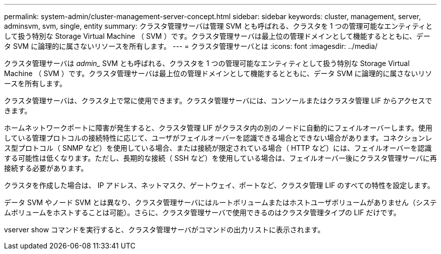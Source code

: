 ---
permalink: system-admin/cluster-management-server-concept.html 
sidebar: sidebar 
keywords: cluster, management, server, adminsvm, svm, single, entity 
summary: クラスタ管理サーバは管理 SVM とも呼ばれる、クラスタを 1 つの管理可能なエンティティとして扱う特別な Storage Virtual Machine （ SVM ）です。クラスタ管理サーバは最上位の管理ドメインとして機能するとともに、データ SVM に論理的に属さないリソースを所有します。 
---
= クラスタ管理サーバとは
:icons: font
:imagesdir: ../media/


[role="lead"]
クラスタ管理サーバは _admin__ SVM とも呼ばれる、クラスタを 1 つの管理可能なエンティティとして扱う特別な Storage Virtual Machine （ SVM ）です。クラスタ管理サーバは最上位の管理ドメインとして機能するとともに、データ SVM に論理的に属さないリソースを所有します。

クラスタ管理サーバは、クラスタ上で常に使用できます。クラスタ管理サーバには、コンソールまたはクラスタ管理 LIF からアクセスできます。

ホームネットワークポートに障害が発生すると、クラスタ管理 LIF がクラスタ内の別のノードに自動的にフェイルオーバーします。使用している管理プロトコルの接続特性に応じて、ユーザがフェイルオーバーを認識できる場合とできない場合があります。コネクションレス型プロトコル（ SNMP など）を使用している場合、または接続が限定されている場合（ HTTP など）には、フェイルオーバーを認識する可能性は低くなります。ただし、長期的な接続（ SSH など）を使用している場合は、フェイルオーバー後にクラスタ管理サーバに再接続する必要があります。

クラスタを作成した場合は、 IP アドレス、ネットマスク、ゲートウェイ、ポートなど、クラスタ管理 LIF のすべての特性を設定します。

データ SVM やノード SVM とは異なり、クラスタ管理サーバにはルートボリュームまたはホストユーザボリュームがありません（システムボリュームをホストすることは可能）。さらに、クラスタ管理サーバで使用できるのはクラスタ管理タイプの LIF だけです。

vserver show コマンドを実行すると、クラスタ管理サーバがコマンドの出力リストに表示されます。
